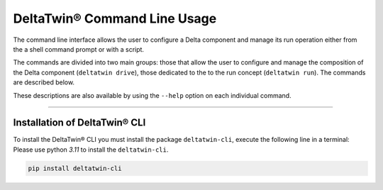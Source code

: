 .. _install:

*****************************
DeltaTwin® Command Line Usage
*****************************

The command line interface allows the user to configure a Delta component and 
manage its run operation either from the a shell command prompt 
or with a script.

The commands are divided into two main groups: those that allow the user to 
configure and manage the composition of the Delta component (``deltatwin drive``),
those dedicated to the to the run concept (``deltatwin run``).
The commands are described below. 

These descriptions are also available by using the ``--help`` option on each 
individual command.

-------------------

Installation of DeltaTwin® CLI
==============================
To install the DeltaTwin® CLI you must install the package ``deltatwin-cli``, execute the following line in a terminal:
Please use python *3.11* to install the ``deltatwin-cli``.

.. code-block::

   pip install deltatwin-cli

